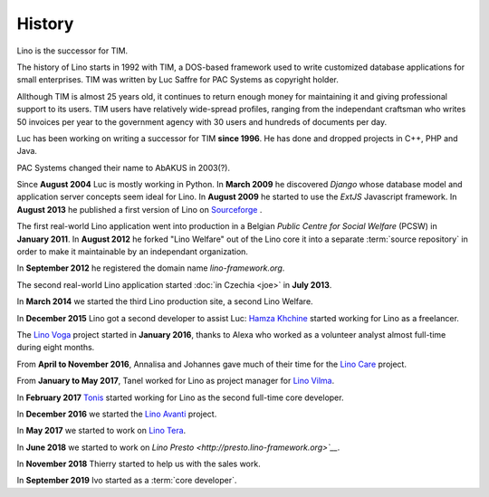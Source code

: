 .. _lino.history:

=======
History
=======

Lino is the successor for TIM.

The history of Lino starts in 1992 with TIM, a DOS-based framework used to
write customized database applications for small enterprises.
TIM was written by Luc Saffre for PAC Systems as copyright holder.

Allthough TIM is almost 25 years old, it continues to return enough money for
maintaining it and giving professional support to its users.  TIM users have
relatively wide-spread profiles, ranging from the independant craftsman who
writes 50 invoices per year to the government agency with 30 users and hundreds
of documents per day.

Luc has been working on writing a successor for TIM **since 1996**.  He has
done and dropped projects in C++, PHP and Java.

PAC Systems changed their name to AbAKUS in 2003(?).

Since **August 2004** Luc is mostly working in Python. In **March 2009** he
discovered *Django* whose database model and application server concepts seem
ideal for Lino. In **August 2009** he started to use the *ExtJS* Javascript
framework. In **August 2013** he published a first version of Lino on
`Sourceforge <https://sourceforge.net/p/lino/news/>`_ .

The first real-world Lino application went into production in a Belgian *Public
Centre for Social Welfare* (PCSW) in **January 2011**.  In **August 2012** he
forked "Lino Welfare" out of the Lino core it into a separate :term:`source
repository` in order to make it maintainable by an independant organization.

In **September 2012** he registered the domain name `lino-framework.org`.

The second real-world Lino application started :doc:`in Czechia <joe>` in
**July 2013**.

In **March 2014** we started the third Lino production site, a second Lino
Welfare.

In **December 2015** Lino got a second developer to assist Luc: `Hamza Khchine
<https://github.com/khchine5>`__ started working for Lino as a freelancer.

The `Lino Voga <http://voga.lino-framework.org>`__ project started in **January 2016**, thanks to Alexa
who worked as a volunteer analyst almost full-time during eight
months.

From **April to November 2016**, Annalisa and Johannes gave much of
their time for the `Lino Care <http://care.lino-framework.org>`__ project.

From **January to May 2017**, Tanel worked for Lino as project manager
for `Lino Vilma <http://vilma.lino-framework.org>`__.

In **February 2017** `Tonis <https://github.com/CylonOven>`__ started
working for Lino as the second full-time core developer.

In **December 2016** we started the `Lino Avanti <http://avanti.lino-framework.org>`__ project.

In **May 2017** we started to work on `Lino Tera <http://tera.lino-framework.org>`__.

In **June 2018** we started to work on `Lino Presto <http://presto.lino-framework.org>`__`.

In **November 2018** Thierry started to help us with the sales work.

In **September 2019** Ivo started as a :term:`core developer`.
